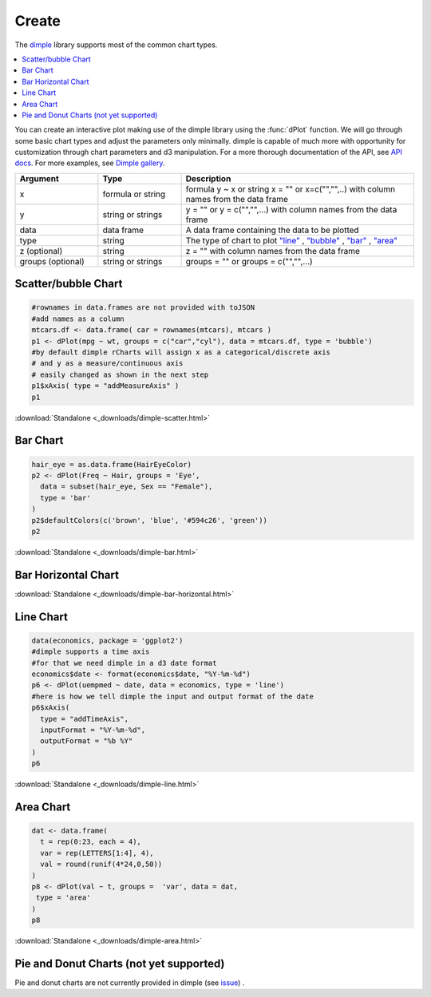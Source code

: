 .. _dimple_charttypes:

Create
=======

.. raw:: html

   <style>iframe.rChart{margin-bottom: 20px;}</style>

The `dimple <http://dimplejs.org>`_ library supports most of the common chart types. 

.. contents::
   :local:
   :depth: 1


You can create an interactive plot making use of the dimple library using the :func:`dPlot` function.  We will go through some basic chart types and adjust the parameters only minimally.  dimple is capable of much more with opportunity for customization through chart parameters and d3 manipulation.  For a more thorough documentation of the API, see `API docs <./api.html>`_.  For more examples, see `Dimple gallery <./gallery.html>`_.

.. list-table:: 
    :widths: 25 25 70
    :header-rows: 1

    * - Argument
      - Type
      - Description
    * - x
      - formula or string
      - formula y \~ x or string x = "" or x=c("","",..) with column names from the data frame
    * - y
      - string or strings
      - y = "" or y = c("","",...) with column names from the data frame
    * - data
      - data frame
      - A data frame containing the data to be plotted
    * - type
      - string
      - The type of chart to plot `"line" <https://github.com/PMSI-AlignAlytics/dimple/wiki/dimple.plot#line>`_ , `"bubble" <https://github.com/PMSI-AlignAlytics/dimple/wiki/dimple.plot#bubble>`_ , `"bar" <https://github.com/PMSI-AlignAlytics/dimple/wiki/dimple.plot#bar>`_ , `"area" <https://github.com/PMSI-AlignAlytics/dimple/wiki/dimple.plot#area>`_
    * - z (optional)
      - string
      - z = "" with column names from the data frame
    * - groups (optional)
      - string or strings
      - groups = "" or groups = c("","",...)







Scatter/bubble Chart
--------------


.. sourcecode:: r
    

    #rownames in data.frames are not provided with toJSON
    #add names as a column
    mtcars.df <- data.frame( car = rownames(mtcars), mtcars )
    p1 <- dPlot(mpg ~ wt, groups = c("car","cyl"), data = mtcars.df, type = 'bubble')
    #by default dimple rCharts will assign x as a categorical/discrete axis
    # and y as a measure/continuous axis
    # easily changed as shown in the next step
    p1$xAxis( type = "addMeasureAxis" )
    p1


.. only:: html

    
    .. raw:: html
        
    
        <iframe src='
        ../_downloads/dimple-scatter.html
        ' scrolling='no' seamless
        class='rChart dimple '
        id=iframe-
        chart16781d7c4845
        ></iframe>
        <style>iframe.rChart{ width: 100%; height: 400px;}</style>





.. raw:: html
    

    
        <a href="../playground.html#?n=dimple-scatter" class="btn btn-success btn-mini float-right" target="_blank">
          <span class="fa fa-edit"></span> Edit
        </a><br/>
      


:download:`Standalone <_downloads/dimple-scatter.html>`

Bar Chart
--------------


.. sourcecode:: r
    

    hair_eye = as.data.frame(HairEyeColor)
    p2 <- dPlot(Freq ~ Hair, groups = 'Eye', 
      data = subset(hair_eye, Sex == "Female"), 
      type = 'bar'
    )
    p2$defaultColors(c('brown', 'blue', '#594c26', 'green'))
    p2


.. only:: html

    
    .. raw:: html
        
    
        <iframe src='
        ../_downloads/dimple-bar.html
        ' scrolling='no' seamless
        class='rChart dimple '
        id=iframe-
        chart16787be32747
        ></iframe>
        <style>iframe.rChart{ width: 100%; height: 400px;}</style>





.. raw:: html
    

    
        <a href="../playground.html#?n=dimple-bar" class="btn btn-success btn-mini float-right" target="_blank">
          <span class="fa fa-edit"></span> Edit
        </a><br/>
      


:download:`Standalone <_downloads/dimple-bar.html>`


Bar Horizontal Chart
-------------------------



.. only:: html

    
    .. raw:: html
        
    
        <iframe src='
        ../_downloads/dimple-bar-horizontal.html
        ' scrolling='no' seamless
        class='rChart dimple '
        id=iframe-
        chart1678acbc73
        ></iframe>
        <style>iframe.rChart{ width: 100%; height: 400px;}</style>








.. raw:: html
    

    
        <a href="../playground.html#?n=dimple-bar-horizontal" class="btn btn-success btn-mini float-right" target="_blank">
          <span class="fa fa-edit"></span> Edit
        </a><br/>
      


:download:`Standalone <_downloads/dimple-bar-horizontal.html>`

Line Chart
-----------


.. sourcecode:: r
    

    data(economics, package = 'ggplot2')
    #dimple supports a time axis
    #for that we need dimple in a d3 date format
    economics$date <- format(economics$date, "%Y-%m-%d")
    p6 <- dPlot(uempmed ~ date, data = economics, type = 'line')
    #here is how we tell dimple the input and output format of the date
    p6$xAxis( 
      type = "addTimeAxis",
      inputFormat = "%Y-%m-%d",
      outputFormat = "%b %Y" 
    )
    p6


.. only:: html

    
    .. raw:: html
        
    
        <iframe src='
        ../_downloads/dimple-line.html
        ' scrolling='no' seamless
        class='rChart dimple '
        id=iframe-
        chart16787a878be
        ></iframe>
        <style>iframe.rChart{ width: 100%; height: 400px;}</style>





.. raw:: html
    

    
        <a href="../playground.html#?n=dimple-line" class="btn btn-success btn-mini float-right" target="_blank">
          <span class="fa fa-edit"></span> Edit
        </a><br/>
      


:download:`Standalone <_downloads/dimple-line.html>`

Area Chart
-------------------


.. sourcecode:: r
    

    dat <- data.frame(
      t = rep(0:23, each = 4), 
      var = rep(LETTERS[1:4], 4), 
      val = round(runif(4*24,0,50))
    )
    p8 <- dPlot(val ~ t, groups =  'var', data = dat, 
     type = 'area'
    )
    p8


.. only:: html

    
    .. raw:: html
        
    
        <iframe src='
        ../_downloads/dimple-area.html
        ' scrolling='no' seamless
        class='rChart dimple '
        id=iframe-
        chart16784998178e
        ></iframe>
        <style>iframe.rChart{ width: 100%; height: 400px;}</style>





.. raw:: html
    

    
        <a href="../playground.html#?n=dimple-area" class="btn btn-success btn-mini float-right" target="_blank">
          <span class="fa fa-edit"></span> Edit
        </a><br/>
      


:download:`Standalone <_downloads/dimple-area.html>`

Pie and Donut Charts (not yet supported)
----------

Pie and donut charts are not currently provided in dimple (see `issue <https://github.com/PMSI-AlignAlytics/dimple/issues/47>`_) .




.. raw:: html

  <br/><br/>
  <style>
    iframe.rChart{margin-bottom: 20px;}
    a.download{display: none;}
    a.button{color: black;}
    #rickshaw iframe.rChart{height: 450px;}</style>
  </style>
